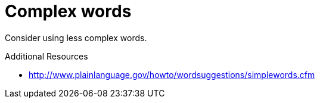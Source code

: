 :navtitle: Complex words
:keywords: reference, rule, ComplexWords

= Complex words

Consider using less complex words.

.Additional Resources

* link:http://www.plainlanguage.gov/howto/wordsuggestions/simplewords.cfm[]

